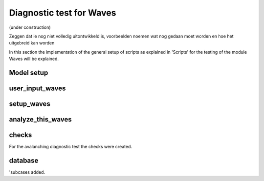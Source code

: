 Diagnostic test for Waves 
=========================
(under construction)


Zeggen dat ie nog niet volledig uitontwikkeld is, voorbeelden noemen wat nog gedaan moet worden en hoe het uitgebreid kan worden



In this section the implementation of the general setup of scripts as explained in 'Scripts' for the testing of the module Waves will be explained.

Model setup
-----------




user_input_waves
----------------




setup_waves
-----------



analyze_this_waves
------------------




checks
------

For the avalanching diagnostic test the checks  were created.

database
--------



'subcases added.